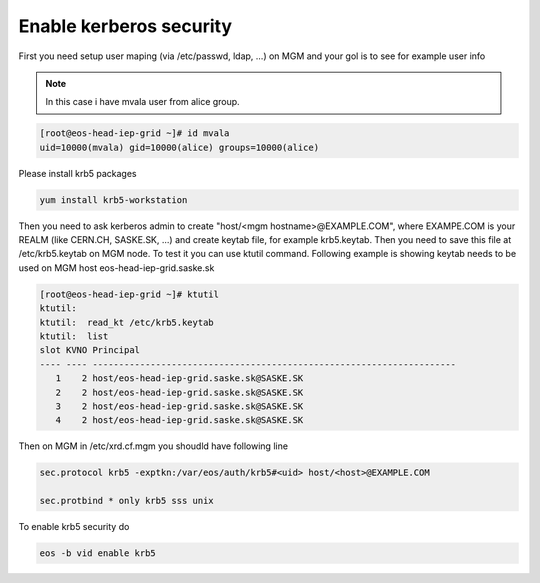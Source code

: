 .. index::
   single: Kerberos Security 

.. _eos_admin_krb5:

Enable kerberos security
========================

First you need setup user maping (via /etc/passwd, ldap, ...) on MGM and your gol is to see for example user info

.. note::
   
   In this case i have mvala user from alice group.

.. code-block:: text

   [root@eos-head-iep-grid ~]# id mvala
   uid=10000(mvala) gid=10000(alice) groups=10000(alice)

Please install krb5 packages

.. code-block:: text
   
   yum install krb5-workstation

Then you need to ask kerberos admin to create "host/<mgm hostname>@EXAMPLE.COM", where EXAMPE.COM is your REALM (like CERN.CH, SASKE.SK, ...) and create 
keytab file, for example krb5.keytab. Then you need to save this file at /etc/krb5.keytab on MGM node. To test it you can use ktutil command. Following example 
is showing keytab needs to be used on MGM host eos-head-iep-grid.saske.sk

.. code-block:: text

   [root@eos-head-iep-grid ~]# ktutil 
   ktutil:
   ktutil:  read_kt /etc/krb5.keytab
   ktutil:  list
   slot KVNO Principal
   ---- ---- ---------------------------------------------------------------------
      1    2 host/eos-head-iep-grid.saske.sk@SASKE.SK
      2    2 host/eos-head-iep-grid.saske.sk@SASKE.SK
      3    2 host/eos-head-iep-grid.saske.sk@SASKE.SK
      4    2 host/eos-head-iep-grid.saske.sk@SASKE.SK

Then on MGM in /etc/xrd.cf.mgm you shoudld have following line 

.. code-block:: text

   sec.protocol krb5 -exptkn:/var/eos/auth/krb5#<uid> host/<host>@EXAMPLE.COM
   
   sec.protbind * only krb5 sss unix
   
To enable krb5 security do

.. code-block:: text
   
   eos -b vid enable krb5

